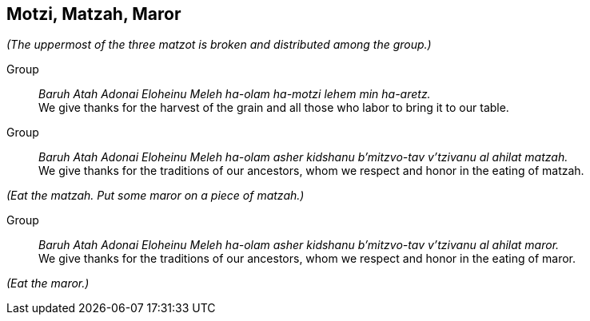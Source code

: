 == Motzi, Matzah, Maror

_(The uppermost of the three matzot is broken and distributed among the group.)_

Group:: _Baruh Atah Adonai Eloheinu Meleh ha-olam ha-motzi lehem min ha-aretz._ +
We give thanks for the harvest of the grain and all those who labor to
bring it to our table.

Group:: _Baruh Atah Adonai Eloheinu Meleh ha-olam asher kidshanu b'mitzvo-tav
v'tzivanu al ahilat matzah._ +
We give thanks for the traditions of our ancestors, whom we respect
and honor in the eating of matzah.

_(Eat the matzah. Put some maror on a piece of matzah.)_

Group:: _Baruh Atah Adonai Eloheinu Meleh ha-olam asher kidshanu b'mitzvo-tav
v'tzivanu al ahilat maror._ +
We give thanks for the traditions of our ancestors, whom we respect
and honor in the eating of maror.

_(Eat the maror.)_
